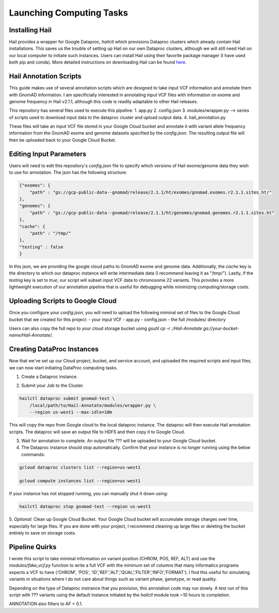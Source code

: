 Launching Computing Tasks
==========================

Installing Hail
---------------

Hail provides a wrapper for Google Dataproc, `hailctl` which provisions Dataproc clusters which already contain Hail installations. This saves us the trouble of setting up Hail on our own Dataproc clusters, although we will still need Hail on our local computer to initiate such instances. Users can install Hail using their favorite package manager (I have used both pip and conda). More detailed instructions on downloading Hail can be found `here <https://hail.is/#install>`_.


Hail Annotation Scripts
------------------------
This guide makes use of several annotation scripts which are designed to take input VCF information and annotate them with GnomAD information. I am specificially interested in annotating input VCF files with information on exome and genome frequency in Hail v2.1.1, although this code is readily adaptable to other Hail releases.

This repository has several files used to execute this pipeline:
1. app.py
2. config.json
3. modules/wrapper.py --> series of scripts used to download input data to the dataproc cluster and upload output data.
4. hail_annotation.py

These files will take an input VCF file stored in your Google Cloud bucket and annotate it with variant allele frequency information from the GnomAD exome and genome datasets specified by the `config.json`. The resulting output file will then be uploaded back to your Google Cloud Bucket.


Editing Input Parameters
-------------------------
Users will need to edit this repository's `config.json` file to specify which versions of Hail exome/genome data they wish to use for annotation. The json has the following structure:

.. code-block:: python

    {"exomes": {
        "path" : "gs://gcp-public-data--gnomad/release/2.1.1/ht/exomes/gnomad.exomes.r2.1.1.sites.ht/"
    },
    "genomes": {
        "path" : "gs://gcp-public-data--gnomad/release/2.1.1/ht/genomes/gnomad.genomes.r2.1.1.sites.ht"
    },
    "cache": {
        "path" : "/tmp/"
    },
    "testing" : false
    }

In this json, we are providing the google cloud paths to GnomAD exome and genome data. Additionally, the `cache` key is the directory to which our dataproc instance will write intermediate data (I recommend leaving it as "/tmp/"). Lastly, if the `testing` key is set to `true`, our script will subset input VCF data to chromosome 22 variants. This provides a more lightweight execution of our annotation pipeline that is useful for debugging while minimizing computing/storage costs.


Uploading Scripts to Google Cloud
---------------------------------
Once you configure your `config.json`, you will need to upload the following miminal set of files to the Google Cloud bucket that we created for this project:
- your input VCF
- app.py
- config.json
- the full /modules/ directory

Users can also copy the full repo to your cloud storage bucket using `gsutil cp -r ./Hail-Annotate gs://your-bucket-name/Hail-Annotate/`.


Creating DataProc Instances
---------------------------
Now that we've set up our Cloud project, bucket, and service account, and uploaded the required scripts and input files, we can now start initiating DataProc computing tasks.

1. Create a Dataproc instance.

.. code-block::bash

    hailctl dataproc start gnomad-test \
        --region us-west1 \
        --service-account=test-service-account@your-project.iam.gserviceaccount.com

2. Submit your Job to the Cluster.

.. code-block:: bash

    hailctl dataproc submit gnomad-test \
        /local/path/to/Hail-Annotate/modules/wrapper.py \
        --region us-west1 --max-idle=10m

This will copy the repo from Google cloud to the local dataproc instance.
The dataproc will then execute Hail annotation scripts.
The dataproc will save an output file to HDFS and then copy it to Google Cloud.

3. Wait for annotation to complete. An output file ??? will be uploaded to your Google Cloud bucket.

4. The Dataproc instance should stop automatically. Confirm that your instance is no longer running using the below commands:

.. code-block:: bash

    gcloud dataproc clusters list --region=us-west1
    
    gcloud compute instances list --region=us-west1

If your instance has not stopped running, you can manually shut it down using:

.. code-block:: bash

    hailctl dataproc stop gnomad-test --region us-west1

5. *Optional:* Clean up Google Cloud Bucket.
Your Google Cloud bucket will accumulate storage charges over time, especially for large files. If you are done with your project, I recommend cleaning up large files or deleting the bucket entirely to save on storage costs.



Pipeline Quirks
----------------
I wrote this script to take minimal information on variant position (CHROM, POS, REF, ALT) and use the `modules/fake_vcf.py` function to write a full VCF with the minimum set of columns that many informatics programs expects a VCF to have ('CHROM', 'POS', 'ID','REF','ALT','QUAL','FILTER','INFO','FORMAT'). I find this useful for simulating variants in situations where I do not care about things such as variant phase, genotype, or read quality.

Depending on the type of Dataproc instrance that you provision, this annotation code may run slowly. A test run of this script with ??? variants using the default instance initiated by the `hailctl` module took ~10 hours to completion.

ANNOTATION also filters to AF < 0.1.



